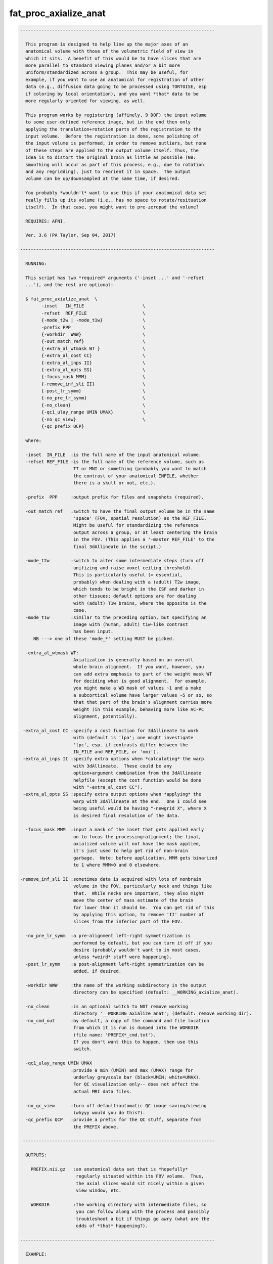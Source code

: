**********************
fat_proc_axialize_anat
**********************

.. _fat_proc_axialize_anat:

.. contents:: 
    :depth: 4 

.. code-block:: none

    -------------------------------------------------------------------------
    
      This program is designed to help line up the major axes of an
      anatomical volume with those of the volumetric field of view in
      which it sits.  A benefit of this would be to have slices that are
      more parallel to standard viewing planes and/or a bit more
      uniform/standardized across a group.  This may be useful, for
      example, if you want to use an anatomical for registration of other
      data (e.g., diffusion data going to be processed using TORTOISE, esp
      if coloring by local orientation), and you want *that* data to be
      more regularly oriented for viewing, as well.
    
      This program works by registering (affinely, 9 DOF) the input volume
      to some user-defined reference image, but in the end then only
      applying the translation+rotation parts of the registration to the
      input volume.  Before the registration is done, some polishing of
      the input volume is performed, in order to remove outliers, but none
      of these steps are applied to the output volume itself. Thus, the
      idea is to distort the original brain as little as possible (NB:
      smoothing will occur as part of this process, e.g., due to rotation
      and any regridding), just to reorient it in space.  The output
      volume can be up/downsampled at the same time, if desired.
    
      You probably *wouldn't* want to use this if your anatomical data set
      really fills up its volume (i.e., has no space to rotate/resituation
      itself).  In that case, you might want to pre-zeropad the volume?
    
      REQUIRES: AFNI.
    
      Ver. 3.6 (PA Taylor, Sep 04, 2017)
    
    -------------------------------------------------------------------------
    
      RUNNING:
    
      This script has two *required* arguments ('-inset ...' and '-refset
      ...'), and the rest are optional:
    
      $ fat_proc_axialize_anat  \
            -inset   IN_FILE                      \
            -refset  REF_FILE                     \
            {-mode_t2w | -mode_t1w}               \
            -prefix PPP                           \
            {-workdir  WWW}                       \
            {-out_match_ref}                      \
            {-extra_al_wtmask WT }                \
            {-extra_al_cost CC}                   \
            {-extra_al_inps II}                   \
            {-extra_al_opts SS}                   \
            {-focus_mask MMM}                     \
            {-remove_inf_sli II}                  \
            {-post_lr_symm}                       \
            {-no_pre_lr_symm}                     \
            {-no_clean}                           \
            {-qc1_ulay_range UMIN UMAX}           \
            {-no_qc_view}                         \
            {-qc_prefix QCP}
    
      where: 
    
      -inset  IN_FILE  :is the full name of the input anatomical volume.
      -refset REF_FILE :is the full name of the reference volume, such as
                        TT or MNI or something (probably you want to match
                        the contrast of your anatomical INFILE, whether 
                        there is a skull or not, etc.).
    
      -prefix  PPP     :output prefix for files and snapshots (required).
    
      -out_match_ref   :switch to have the final output volume be in the same
                        'space' (FOV, spatial resolution) as the REF_FILE. 
                        Might be useful for standardizing the reference
                        output across a group, or at least centering the brain
                        in the FOV. (This applies a '-master REF_FILE' to the
                        final 3dAllineate in the script.)
    
      -mode_t2w        :switch to alter some intermediate steps (turn off
                        unifizing and raise voxel ceiling threshold).
                        This is particularly useful (= essential,
                        probably) when dealing with a (adult) T2w image,
                        which tends to be bright in the CSF and darker in
                        other tissues; default options are for dealing
                        with (adult) T1w brains, where the opposite is the
                        case.
      -mode_t1w        :similar to the preceding option, but specifying an 
                        image with (human, adult) t1w-like contrast
                        has been input.
         NB ---> one of these 'mode_*' setting MUST be picked.
    
      -extra_al_wtmask WT:
                        Axialization is generally based on an overall 
                        whole brain alignment.  If you want, however, you
                        can add extra emphasis to part of the weight mask WT
                        for deciding what is good alignment.  For example, 
                        you might make a WB mask of values ~1 and a make 
                        a subcortical volume have larger values ~5 or so, so
                        that that part of the brain's alignment carries more
                        weight (in this example, behaving more like AC-PC
                        alignment, potentially).
    
     -extra_al_cost CC :specify a cost function for 3dAllineate to work
                        with (default is 'lpa'; one might investigate
                        'lpc', esp. if contrasts differ between the
                        IN_FILE and REF_FILE, or 'nmi').
     -extra_al_inps II :specify extra options when *calculating* the warp
                        with 3dAllineate.  These could be any
                        option+argument combination from the 3dAllineate
                        helpfile (except the cost function would be done
                        with "-extra_al_cost CC").
     -extra_al_opts SS :specify extra output options when *applying* the
                        warp with 3dAllineate at the end.  One I could see
                        being useful would be having "-newgrid X", where X
                        is desired final resolution of the data.
    
      -focus_mask MMM  :input a mask of the inset that gets applied early
                        on to focus the processing+alignment; the final,
                        axialized volume will not have the mask applied,
                        it's just used to help get rid of non-brain 
                        garbage.  Note: before application, MMM gets binarized
                        to 1 where MMM>0 and 0 elsewhere.
    
    -remove_inf_sli II :sometimes data is acquired with lots of nonbrain
                        volume in the FOV, particularly neck and things like
                        that.  While necks are important, they also might
                        move the center of mass estimate of the brain
                        far lower than it should be.  You can get rid of this
                        by applying this option, to remove 'II' number of 
                        slices from the inferior part of the FOV.
    
      -no_pre_lr_symm  :a pre-alignment left-right symmetrization is
                        performed by default, but you can turn it off if you
                        desire (probably wouldn't want to in most cases, 
                        unless *weird* stuff were happening).
      -post_lr_symm    :a post-alignment left-right symmetrization can be 
                        added, if desired.
    
      -workdir WWW     :the name of the working subdirectory in the output
                        directory can be specified (default: __WORKING_axialize_anat).
    
      -no_clean        :is an optional switch to NOT remove working 
                        directory '__WORKING_axialize_anat'; (default: remove working dir).
      -no_cmd_out      :by default, a copy of the command and file location
                        from which it is run is dumped into the WORKDIR 
                        (file name: 'PREFIX*_cmd.txt'). 
                        If you don't want this to happen, then use this 
                        switch.
    
      -qc1_ulay_range UMIN UMAX
                       :provide a min (UMIN) and max (UMAX) range for 
                        underlay grayscale bar (black=UMIN; white=UMAX).
                        For QC visualization only-- does not affect the 
                        actual MRI data files. 
                        
      -no_qc_view      :turn off default+automatic QC image saving/viewing 
                        (whyyy would you do this?).
      -qc_prefix QCP   :provide a prefix for the QC stuff, separate from
                        the PREFIX above.
    
     ------------------------------------------------------------------------
    
      OUTPUTS:
    
        PREFIX.nii.gz   :an anatomical data set that is *hopefully*
                         regularly situated within its FOV volume.  Thus, 
                         the axial slices would sit nicely within a given
                         view window, etc.
    
        WORKDIR         :the working directory with intermediate files, so
                         you can follow along with the process and possibly
                         troubleshoot a bit if things go awry (what are the
                         odds of *that* happening?).
    
    -------------------------------------------------------------------------
    
      EXAMPLE:
        
       fat_proc_axialize_anat  \
            -inset  SUB001/ANATOM/T2.nii.gz                            \
            -refset /somewhere/mni_icbm152_t1_tal_nlin_sym_09a_MSKD.nii.gz \
            -mode_t1w                                                  \
            -extra_al_opts "-newgrid 1.0"                              \
            -prefix t2w_axlz
    
        or
    
       fat_proc_axialize_anat  \
         -inset  SUB001/ANATOM/T2.nii.gz                            \
         -refset /somewhere/mni_icbm152_t2_tal_nlin_sym_09a.nii.gz  \
         -extra_al_wtmask mni_icbm152_t2_relx_tal_nlin_sym_09a_ACPC_wtell.nii.gz \
         -mode_t2w                                                  \
         -prefix t2w_axlz
    
    -------------------------------------------------------------------------
      TIPS:
    
        + When analyzing adult T1w data, using the following option might
          be useful:
             -extra_al_inps "-nomask"
          Using this, 3dAllineate won't try to mask a subregion for 
          warping/alignment, and I often find this helpful for T1w volumes.
    
        + For centering data, using the '-out_match_ref' switch might be 
          useful; it might also somewhat, veeeery roughly help standardize
          a group of subjects' data in terms of spatial resolution, centering
          in FOV, etc.
    
        + To try to get something closer to AC-PC alignment, one can add in a 
          weight mask with '-extra_al_wtmask ...' that has the ~subcortical 
          region given extra weight. 
    
